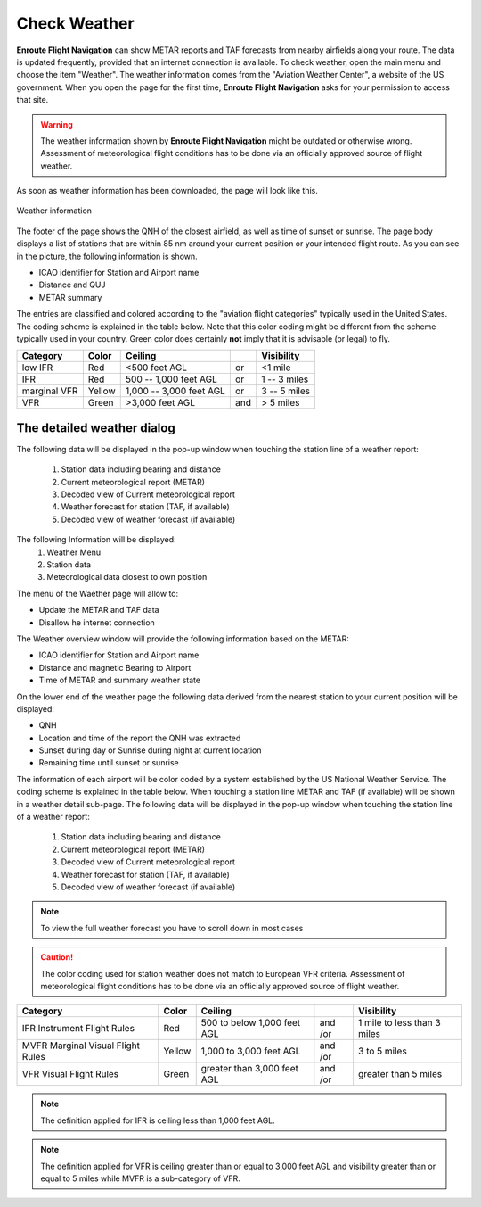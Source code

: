 Check Weather
=============

**Enroute Flight Navigation** can show METAR reports and TAF forecasts from
nearby airfields along your route.  The data is updated frequently, provided
that an internet connection is available.  To check weather, open the main menu
and choose the item "Weather".  The weather information comes from the "Aviation
Weather Center", a website of the US government.  When you open the page for the
first time, **Enroute Flight Navigation** asks for your permission to access
that site. 

.. warning::
    The weather information shown by **Enroute Flight Navigation** might be
    outdated or otherwise wrong.  Assessment of meteorological flight conditions
    has to be done via an officially approved source of flight weather.  

As soon as weather information has been downloaded, the page will look like
this.

.. _weather:
.. figure:: ./autogenerated/02-03-01-Weather.png
   :scale: 30 %
   :align: center
   :alt: Weather at airfields close to Freiburg

   Weather information

The footer of the page shows the QNH of the closest airfield, as well as time of
sunset or sunrise.  The page body displays a list of stations that are within 85
nm around your current position or your intended flight route.  As you can see
in the picture, the following information is shown.

* ICAO identifier for Station and Airport name
* Distance and QUJ
* METAR summary

The entries are classified and colored according to the "aviation flight
categories" typically used in the United States. The coding scheme is explained
in the table below. Note that this color coding might be different from the
scheme typically used in your country. Green color does certainly **not** imply
that it is advisable (or legal) to fly.

+--------------+--------+-------------------------+-----+---------------+
| Category     | Color  | Ceiling                 |     | Visibility    |
+==============+========+=========================+=====+===============+
| low IFR      | Red    | <500 feet AGL           | or  | <1 mile       |
+--------------+--------+-------------------------+-----+---------------+
| IFR          | Red    | 500 -- 1,000 feet AGL   | or  | 1 -- 3 miles  |
+--------------+--------+-------------------------+-----+---------------+
| marginal VFR | Yellow | 1,000 -- 3,000 feet AGL | or  |  3 -- 5 miles |
+--------------+--------+-------------------------+-----+---------------+
| VFR          | Green  | >3,000 feet AGL         | and | > 5 miles     |
+--------------+--------+-------------------------+-----+---------------+


The detailed weather dialog
---------------------------


The following data will be displayed in the pop-up window when touching the
station line of a weather report:

    1. Station data including bearing and distance
    2. Current meteorological report (METAR)
    3. Decoded view of Current meteorological report
    4. Weather forecast for station (TAF, if available)
    5. Decoded view of weather forecast (if available)


The following Information will be displayed:
    1. Weather Menu
    2. Station data
    3. Meteorological data closest to own position


The menu of the Waether page will allow to:

* Update the METAR and TAF data
* Disallow he internet connection

The Weather overview window will provide the following information based on the METAR:

* ICAO identifier for Station and Airport name
* Distance and magnetic Bearing to Airport
* Time of METAR and summary weather state

On the lower end of the weather page the following data derived from the nearest station to your current position will be displayed:

* QNH
* Location and time of the report the QNH was extracted
* Sunset during day or Sunrise during night at current location
* Remaining time until sunset or sunrise

The information of each airport will be color coded by a system established by the US National Weather Service. The coding scheme is explained in the table below.
When touching a station line METAR and TAF (if available) will be shown in a weather detail sub-page. 
The following data will be displayed in the pop-up window when touching the station line of a weather report:

    1. Station data including bearing and distance
    2. Current meteorological report (METAR)
    3. Decoded view of Current meteorological report
    4. Weather forecast for station (TAF, if available)
    5. Decoded view of weather forecast (if available)

.. note::
    To view the full weather forecast you have to scroll down in most cases

.. caution::
    The color coding used for station weather does not match to European VFR criteria. Assessment of  meteorological flight conditions has to be done via an officially approved source of flight weather.


+----------------------------+------+---------------+----+------------------+
| Category                   | Color|   Ceiling     |    |   Visibility     |
+============================+======+===============+====+==================+
|IFR                         |Red   | 500 to below  | and| 1 mile to        |
|Instrument Flight Rules     |      | 1,000 feet AGL| /or| less than 3 miles|
+----------------------------+------+---------------+----+------------------+
|MVFR                        |Yellow| 1,000 to      | and|  3 to 5 miles    |
|Marginal Visual Flight Rules|      | 3,000 feet AGL| /or|                  |
+----------------------------+------+---------------+----+------------------+
|VFR                         |Green | greater than  | and| greater than     |
|Visual Flight Rules         |      | 3,000 feet AGL| /or| 5 miles          |
+----------------------------+------+---------------+----+------------------+


.. note::

    The  definition applied for IFR is ceiling less than 1,000 feet AGL.

.. note::
    The  definition applied for VFR  is ceiling greater than or equal to 3,000 feet AGL and visibility greater than or equal to 5 miles while MVFR is a sub-category of VFR.